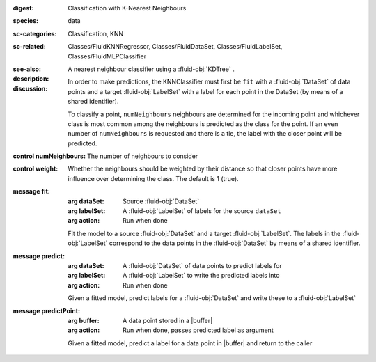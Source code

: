 :digest: Classification with K-Nearest Neighbours
:species: data
:sc-categories: Classification, KNN
:sc-related: Classes/FluidKNNRegressor, Classes/FluidDataSet, Classes/FluidLabelSet, Classes/FluidMLPClassifier
:see-also: 
:description: A nearest neighbour classifier using a :fluid-obj:`KDTree` .

:discussion:
  
  In order to make predictions, the KNNClassifier must first be ``fit`` with a :fluid-obj:`DataSet` of data points and a target :fluid-obj:`LabelSet` with a label for each point in the DataSet (by means of a shared identifier).
  
  To classify a point, ``numNeighbours`` neighbours are determined for the incoming point and whichever class is most common among the neighbours is predicted as the class for the point. If an even number of ``numNeighbours`` is requested and there is a tie, the label with the closer point will be predicted.

:control numNeighbours:

   The number of neighbours to consider

:control weight:

   Whether the neighbours should be weighted by their distance so that closer points have more influence over determining the class. The default is 1 (true).

:message fit:

   :arg dataSet: Source :fluid-obj:`DataSet`

   :arg labelSet: A :fluid-obj:`LabelSet` of labels for the source ``dataSet``

   :arg action: Run when done

   Fit the model to a source :fluid-obj:`DataSet` and a target :fluid-obj:`LabelSet`. The labels in the :fluid-obj:`LabelSet` correspond to the data points in the :fluid-obj:`DataSet` by means of a shared identifier.

:message predict:

   :arg dataSet: A :fluid-obj:`DataSet` of data points to predict labels for

   :arg labelSet: A :fluid-obj:`LabelSet` to write the predicted labels into

   :arg action: Run when done

   Given a fitted model, predict labels for a :fluid-obj:`DataSet` and write these to a :fluid-obj:`LabelSet`

:message predictPoint:

   :arg buffer: A data point stored in a |buffer|

   :arg action: Run when done, passes predicted label as argument

   Given a fitted model, predict a label for a data point in |buffer| and return to the caller
